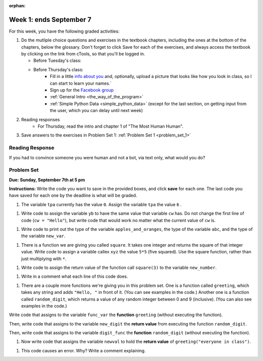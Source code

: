 :orphan:

..  Copyright (C) Paul Resnick.  Permission is granted to copy, distribute
    and/or modify this document under the terms of the GNU Free Documentation
    License, Version 1.3 or any later version published by the Free Software
    Foundation; with Invariant Sections being Forward, Prefaces, and
    Contributor List, no Front-Cover Texts, and no Back-Cover Texts.  A copy of
    the license is included in the section entitled "GNU Free Documentation
    License".

.. highlight:: python
    :linenothreshold: 500


Week 1: ends September 7
========================


For this week, you have the following graded activities:

1. Do the mutliple choice questions and exercises in the textbook chapters, including the ones at the bottom of the chapters, below the glossary. Don't forget to click Save for each of the exercises, and always access the textbook by clicking on the link from cTools, so that you'll be logged in.
   
   * Before Tuesday's class: 
   
   * Before Thursday's class:
      * Fill in a little `info about you </runestone/default/bio>`_ and, optionally, upload a picture that looks like how you look in class, so I can start to learn your names.`
      * Sign up for the `Facebook group <https://www.facebook.com/groups/269032479960344/>`_
      * :ref:`General Intro <the_way_of_the_program>`
      * :ref:`Simple Python Data <simple_python_data>` (except for the last section, on getting input from the user, which you can delay until next week)

#. Reading responses
      * For Thursday, read the intro and chapter 1 of "The Most Human Human".

#. Save answers to the exercises in Problem Set 1:
   :ref:`Problem Set 1 <problem_set_1>` 

.. _response_1:

Reading Response
----------------

If you had to convince someone you were human and not a bot, via text only, what would you do?

.. activecode:: rr_1_1
   :nocanvas:

   # Fill in your answer on the lines between the triple quotes
   s = """
   """



.. _problem_set_1:

Problem Set
-----------
**Due:** **Sunday, September 7th at 5 pm**

**Instructions:** Write the code you want to save in the provided boxes, and click **save** for each one. The last code you have saved for each one by the deadline is what will be graded.


#. The variable ``tpa`` currently has the value ``0``. Assign the variable ``tpa`` the value ``6`` .

.. activecode:: ps_1_1

   tpa = 0
   
   ====
   import test
   print "\n\n---\n"
   test.testEqual(tpa, 6)


#. Write code to assign the variable ``yb`` to have the same value that variable ``cw`` has. Do not change the first line of code (``cw = "Hello"``), but write code that would work no matter what the current value of ``cw`` is.

.. activecode:: ps_1_2

   cw = "Hello"
   yb = 0

   ====
   import test
   print "\n\n---\n"
   test.testEqual(cw, yb)


#. Write code to print out the type of the variable ``apples_and_oranges``, the type of the variable ``abc``, and the type of the variable ``new_var``.

.. activecode:: ps_1_3
   
   apples_and_oranges = """hello, everybody
                             how're you?"""

   abc = 6.75483

   new_var = 824

   ====
   print "\n\n---\n(There are no tests for this problem.)"


#. There is a function we are giving you called ``square``. It takes one integer and returns the square of that integer value. Write code to assign a variable callex ``xyz`` the value ``5*5`` (five squared). Use the square function, rather than just multiplying with ``*``.

.. activecode:: ps_1_4
   :include: addl_functions

   # Want to make sure there really is a function called square? Uncomment the following line and press run.

   #print type(square)

   xyz = ""
   
   ====
   import test
   print "\n\n---\n"
   try:
      test.testEqual(type(xyz), type(3))
      test.testEqual(xyz,25)
   except:
      print "variable xyz doesn't have a value at all!"
      

#. Write code to assign the return value of the function call ``square(3)`` to the variable ``new_number``.

.. activecode:: ps_1_5
    :include: addl_functions


    ====
    print "\n\n---\n"
    import test
    try:
       test.testEqual(new_number, 9)
    except:
       print "Failed test: the variable new_number does not exist yet"


#. Write in a comment what each line of this code does. 

.. activecode:: ps_1_6
    :include: addl_functions

    # Here's an example.
    xyz = 12 # The variable xyz is being assigned the value 12, which is an integer

    # Now do the same for these!
    a = 6

    b = a

    # make sure to be very clear and detailed about the following line of code
    orange = square(b)

    print a

    print b

    print orange

    pear = square

    print pear

#. There are a couple more functions we're giving you in this problem set. One is a function called ``greeting``, which takes any string and adds ``"Hello, "`` in front of it. (You can see examples in the code.) Another one is a function called ``random_digit``, which returns a value of any random integer between 0 and 9 (inclusive). (You can also see examples in the code.)

Write code that assigns to the variable ``func_var`` the **function** ``greeting`` (without executing the function). 

Then, write code that assigns to the variable ``new_digit`` the **return value** from executing the function ``random_digit``.

Then, write code that assigns to the variable ``digit_func`` the **function** ``random_digit`` (without executing the function).


.. activecode:: ps_1_7
   :include: addl_functions

   # For example
   print greeting("Jackie")
   print greeting("everybody")
   print greeting("sdgadgsal")
   
   # Try running all this code more than once, so you can see how calling the function
   # random_digit works.
   print random_digit()
   print random_digit()

   # Write code that assigns the variables as mentioned in the instructions.

   ====
   import test
   print "\n\n---\n"
   test.testEqual(type(func_var), type(greeting))
   test.testEqual(type(new_digit), type(1))
   test.testEqual(type(digit_func), type(random_digit))

#. Now write code that assigns the variable ``newval`` to hold the **return value** of ``greeting("everyone in class")``.

.. activecode:: ps_1_8
   :include: addl_functions

   ====   
   import test
   print "\n\n---\n"
   test.testEqual(newval, greeting("everyone in class"))
    

#. This code causes an error. Why? Write a comment explaining.

.. activecode:: ps_1_9

   another_variable = "?!"
   b = another_variable()

   
.. activecode:: addl_functions
   :nopre:
   :hidecode:

   def square(num):
      return num**2

   def greeting(st):
      #st = str(st) # just in case
      return "Hello, " + st

   def random_digit():
     import random
     return random.choice([0,1,2,3,4,5,6,7,8,9])
   